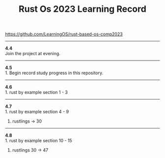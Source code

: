 #+TITLE: Rust Os 2023 Learning Record

[[https://github.com/LearningOS/rust-based-os-comp2023]]

-----
*4.4* \\
Join the project at evening.

-----
*4.5* \\
1. Begin record study progress in this repository.
-----
*4.6* \\
1. rust by example section 1 - 3

-----
*4.7* \\
1. rust by example section 4 - 9
2. rustlings -> 30

-----
*4.8* \\
1. rust by example section 10 - 15
2. rustlings 30 -> 47
